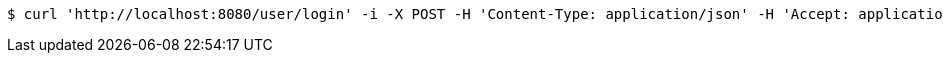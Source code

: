 [source,bash]
----
$ curl 'http://localhost:8080/user/login' -i -X POST -H 'Content-Type: application/json' -H 'Accept: application/json' -d '{"name":"mio", "password":"zm123456"}'
----